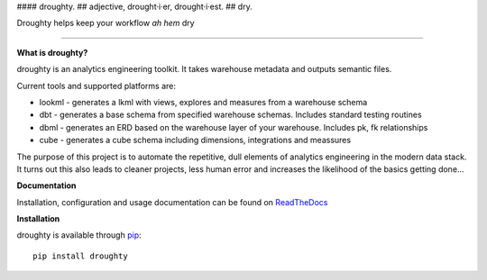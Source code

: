 #### droughty.
## adjective, drought·i·er, drought·i·est.
## dry.

Droughty helps keep your workflow *ah hem* dry 

==================

**What is droughty?**

droughty is an analytics engineering toolkit. It takes warehouse metadata and outputs semantic files.

Current tools and supported platforms are:

- lookml - generates a lkml with views, explores and measures from a warehouse schema 
- dbt - generates a base schema from specified warehouse schemas. Includes standard testing routines
- dbml - generates an ERD based on the warehouse layer of your warehouse. Includes pk, fk relationships
- cube - generates a cube schema including dimensions, integrations and meassures

The purpose of this project is to automate the repetitive, dull elements of analytics engineering in the modern data stack. It turns out this also leads to cleaner projects, less human error and increases the likelihood of the basics getting done...

**Documentation**

Installation, configuration and usage documentation can be found on `ReadTheDocs <https://droughty.readthedocs.io/en/latest/>`_

**Installation**

droughty is available through `pip <https://pypi.org/project/droughty>`_::

    pip install droughty

